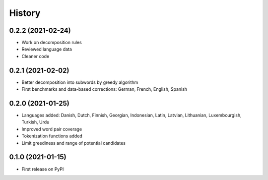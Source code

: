 =======
History
=======


0.2.2 (2021-02-24)
------------------

* Work on decomposition rules
* Reviewed language data
* Cleaner code


0.2.1 (2021-02-02)
------------------

* Better decomposition into subwords by greedy algorithm
* First benchmarks and data-based corrections: German, French, English, Spanish


0.2.0 (2021-01-25)
------------------

* Languages added: Danish, Dutch, Finnish, Georgian, Indonesian, Latin, Latvian, Lithuanian, Luxembourgish, Turkish, Urdu
* Improved word pair coverage
* Tokenization functions added
* Limit greediness and range of potential candidates


0.1.0 (2021-01-15)
------------------

* First release on PyPI
